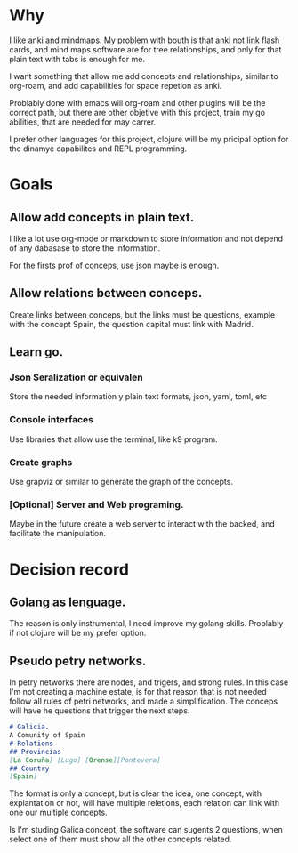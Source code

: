 * Why
  I like anki and mindmaps. My problem with bouth is that anki not link flash
  cards, and mind maps software are for tree relationships, and only for that
  plain text with tabs is enough for me.

  I want something that allow me add concepts and relationships, similar to
  org-roam, and add capabilities for space repetion as anki.

  Problably done with emacs will org-roam and other plugins will be the correct
  path, but there are other objetive with this project, train my go abilities,
  that are needed for may carrer.

  I prefer other languages for this project, clojure will be my pricipal option
  for the dinamyc capabilites and REPL programming.

* Goals
** Allow add concepts in plain text.
   I like a lot use org-mode or markdown to store information and not depend of
   any dabasase to store the information.

   For the firsts prof of conceps, use json maybe is enough.
** Allow relations between conceps.
   Create links between conceps, but the links must be questions, example with
   the concept Spain, the question capital must link with Madrid.

** Learn go.
*** Json Seralization or equivalen
    Store the needed information y plain text formats, json, yaml, toml, etc
*** Console interfaces
    Use libraries that allow use the terminal, like k9 program.
*** Create graphs
    Use grapviz or similar to generate the graph of the concepts.
*** [Optional] Server and Web programing.
    Maybe in the future create a web server to interact with the backed, and
    facilitate the manipulation.
    
* Decision record
** Golang as lenguage.
   The reason is only instrumental, I need improve my golang skills. Problably
   if not clojure will be my prefer option.
** Pseudo petry networks.
   In petry networks there are nodes, and trigers, and strong rules. In this
   case I'm not creating a machine estate, is for that reason that is not needed
   follow all rules of petri networks, and made a simplification.
   The conceps will have he questions that trigger the next steps.
   
   #+begin_src markdown
   # Galicia.
   A Comunity of Spain
   # Relations
   ## Provincias
   [La Coruña] [Lugo] [Orense][Pontevera]
   ## Country
   [Spain]
   #+end_src

   The format is only a concept, but is clear the idea, one concept, with
   explantation or not, will have multiple reletions, each relation can link
   with one our multiple concepts.

   Is I'm studing Galica concept, the software can sugents 2 questions, when
   select one of them must show all the other concepts related.
